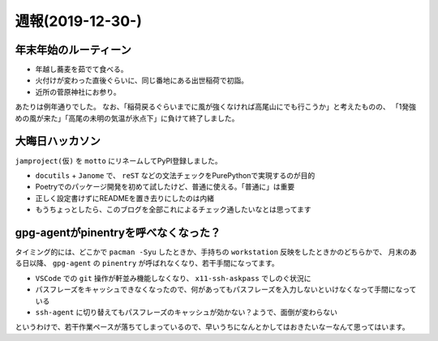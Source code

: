 =================
週報(2019-12-30-)
=================

.. post:: 2020-01-05
   :category: Diary
   :tags: ハッカソン,Arch Linux,

年末年始のルーティーン
======================

* 年越し蕎麦を茹でて食べる。
* 火付けが変わった直後ぐらいに、同じ番地にある出世稲荷で初詣。
* 近所の菅原神社にお参り。

あたりは例年通りでした。
なお、「稲荷戻るぐらいまでに風が強くなければ高尾山にでも行こうか」と考えたものの、
「1発強めの風が来た」「高尾の未明の気温が氷点下」に負けて終了しました。

大晦日ハッカソン
================

``jamproject(仮)`` を ``motto`` にリネームしてPyPI登録しました。

* ``docutils`` + ``Janome`` で、 ``reST`` などの文法チェックをPurePythonで実現するのが目的
* Poetryでのパッケージ開発を初めて試したけど、普通に使える。「普通に」は重要
* 正しく設定書けずにREADMEを置き去りにしたのは内緒
* もうちょっとしたら、このブログを全部これによるチェック通したいなとは思ってます

gpg-agentがpinentryを呼べなくなった？
=====================================

タイミング的には、どこかで ``pacman -Syu`` したときか、手持ちの ``workstation`` 反映をしたときかのどちらかで、
月末のある日以降、 ``gpg-agent`` の ``pinentry`` が呼ばれなくなり、若干手間になってます。

* ``VSCode`` での ``git`` 操作が軒並み機能しなくなり、 ``x11-ssh-askpass`` でしのぐ状況に
* パスフレーズをキャッシュできなくなったので、何があってもパスフレーズを入力しないといけなくなって手間になっている
* ``ssh-agent`` に切り替えてもパスフレーズのキャッシュが効かない？ようで、面倒が変わらない

というわけで、若干作業ペースが落ちてしまっているので、早いうちになんとかしてはおきたいなーなんて思ってはいます。
